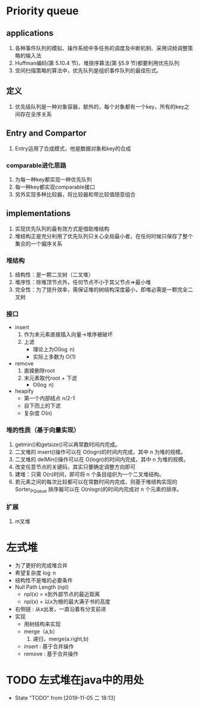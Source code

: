* Priority queue
** applications
   1. 各种事件队列的模拟、操作系统中多任务的调度及中断机制、采用词频调整策略的输入法
   2. Huffman编码(第 5.10.4 节)、堆排序算法(第 §5.9 节)都要利用优先队列
   3. 空间扫描策略的算法中，优先队列是组织事件队列的最佳形式。
** 定义
   1. 优先级队列是一种对象容器，额外的，每个对象都有一个key，所有的key之间存在全序关系
** Entry and Compartor
   1. Entry运用了合成模式，他是数据对象和key的合成

*** comparable进化思路
    1. 为每一种key都实现一种优先队列
    2. 每一种key都实现comparable接口
    3. 另外实现多种比较器，将比较器和带比较值随意组合
** implementations
1. 实现优先队列的最有效方式是借助堆结构
2. 堆结构正是充分利用了优先队列只关心全局最小者，在任何时候只保存了整个集合的一个偏序关系
*** 堆结构
1. 结构性：是一颗二叉树（二叉堆）
2. 堆序性：除堆顶节点外，任何节点不小于其父节点=>最小堆
3. 完全性：为了提升效率，需保证堆的树结构深度最小，即堆必需是一颗完全二叉树
*** 接口
- insert
  1. 作为末元素直接插入向量->堆序被破坏
  2. 上滤
     - 理论上为\Omicron(\log n)
     - 实际上多数为 \Omicron(1)
- remove
  1. 直接删除root
  2. 末元素取代root + 下滤
     - \Omicron(\log n)
- heapify
  - 第一个内部结点 n/2-1
  - 自下而上的下滤
  - 复杂度 \Omicron(n)

*** 堆的性质（基于向量实现）
1. getmin()和getsize()可以再常数时间内完成。
2. 二叉堆的 insert()操作可以在 O(logn)的时间内完成，其中 n 为堆的规模。
3. 二叉堆的 delMin()操作可以在 O(logn)的时间内完成，其中 n 为堆的规模。
4. 改变任意节点的关键码，其实只要确定调整方向即可
5. 建堆：只需 O(n)时间，即可将 n 个条目组织为一个二叉堆结构。
6. 若元素之间的每次比较都可以在常数时间内完成，则基于堆结构实现的 Sorter_PQueue 排序器可以在 O(nlogn)的时间内完成对 n 个元素的排序。
*** 扩展
1. m叉堆
* 左式堆
  - 为了更好的完成堆合并
  - 希望复杂度 \log n 
  - 结构性不是堆的必要条件
  - Null Path Length (npl)
    - npl(x) = x到外部节点的最近距离
    - npl(x) = 以x为根的最大满子书的高度
  - 右侧链 : 从x出发，一直沿着有分支前进
  - 实现
    - 用树结构来实现
    - merge（a,b）
      1. 递归，merge(a.right,b)
    - insert : 基于合并操作
    - remove : 基于合并操作 
* TODO 左式堆在java中的用处
- State "TODO"       from              [2019-11-05 二 18:13]
